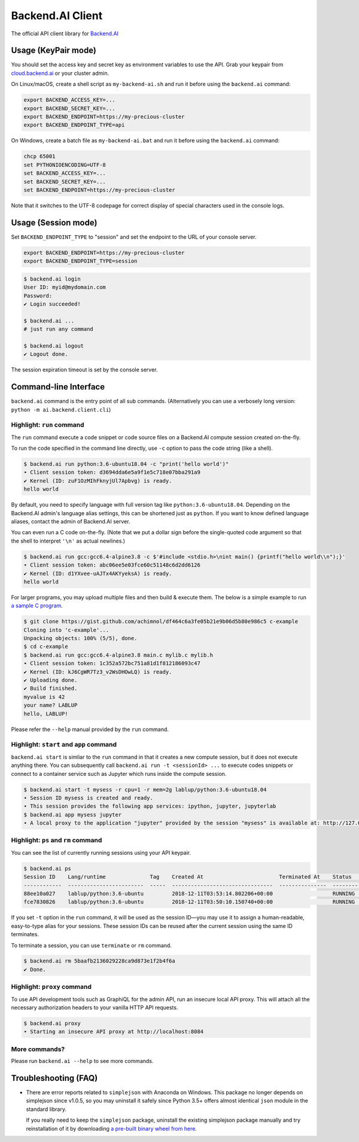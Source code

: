 Backend.AI Client
=================

.. image:: https://badge.fury.io/py/backend.ai-client.svg
   :target: https://badge.fury.io/py/backend.ai-client
   :alt: PyPI version

.. image:: https://img.shields.io/pypi/pyversions/backend.ai-client.svg
   :target: https://pypi.org/project/backend.ai-client/
   :alt: Python Versions

.. image:: https://readthedocs.org/projects/backendai-client-sdk-for-python/badge/?version=latest
   :target: https://docs.client-py.backend.ai/en/latest/?badge=latest
   :alt: SDK Documentation

.. image:: https://travis-ci.com/lablup/backend.ai-client-py.svg?branch=master
   :target: https://travis-ci.com/lablup/backend.ai-client-py
   :alt: Build Status (Linux)

.. image:: https://ci.appveyor.com/api/projects/status/5h6r1cmbx2965yn1/branch/master?svg=true
   :target: https://ci.appveyor.com/project/lablup/backend.ai-client-py/branch/master
   :alt: Build Status (Windows)

.. image:: https://codecov.io/gh/lablup/backend.ai-client-py/branch/master/graph/badge.svg
   :target: https://codecov.io/gh/lablup/backend.ai-client-py
   :alt: Code Coverage

The official API client library for `Backend.AI <https://backend.ai>`_


Usage (KeyPair mode)
--------------------

You should set the access key and secret key as environment variables to use the API.
Grab your keypair from `cloud.backend.ai <https://cloud.backend.ai>`_ or your cluster
admin.

On Linux/macOS, create a shell script as ``my-backend-ai.sh`` and run it before using
the ``backend.ai`` command:

.. code-block:: sh

   export BACKEND_ACCESS_KEY=...
   export BACKEND_SECRET_KEY=...
   export BACKEND_ENDPOINT=https://my-precious-cluster
   export BACKEND_ENDPOINT_TYPE=api

On Windows, create a batch file as ``my-backend-ai.bat`` and run it before using
the ``backend.ai`` command:

.. code-block:: bat

   chcp 65001
   set PYTHONIOENCODING=UTF-8
   set BACKEND_ACCESS_KEY=...
   set BACKEND_SECRET_KEY=...
   set BACKEND_ENDPOINT=https://my-precious-cluster

Note that it switches to the UTF-8 codepage for correct display of
special characters used in the console logs.


Usage (Session mode)
--------------------

Set ``BACKEND_ENDPOINT_TYPE`` to "session" and set the endpoint to the URL of your console server.

.. code-block:: sh

   export BACKEND_ENDPOINT=https://my-precious-cluster
   export BACKEND_ENDPOINT_TYPE=session

.. code-block:: console

   $ backend.ai login
   User ID: myid@mydomain.com
   Password:
   ✔ Login succeeded!

   $ backend.ai ...
   # just run any command

   $ backend.ai logout
   ✔ Logout done.

The session expiration timeout is set by the console server.


Command-line Interface
----------------------

``backend.ai`` command is the entry point of all sub commands.
(Alternatively you can use a verbosely long version: ``python -m ai.backend.client.cli``)

Highlight: ``run`` command
~~~~~~~~~~~~~~~~~~~~~~~~~~

The ``run`` command execute a code snippet or code source files on a Backend.AI compute session
created on-the-fly.

To run the code specified in the command line directly,
use ``-c`` option to pass the code string (like a shell).

.. code-block:: console

   $ backend.ai run python:3.6-ubuntu18.04 -c "print('hello world')"
   ∙ Client session token: d3694dda6e5a9f1e5c718e07bba291a9
   ✔ Kernel (ID: zuF1OzMIhFknyjUl7Apbvg) is ready.
   hello world

By default, you need to specify language with full version tag like
``python:3.6-ubuntu18.04``. Depending on the Backend.AI admin's language
alias settings, this can be shortened just as ``python``. If you want to
know defined language aliases, contact the admin of Backend.AI server.

You can even run a C code on-the-fly. (Note that we put a dollar sign before
the single-quoted code argument so that the shell to interpret ``'\n'`` as
actual newlines.)

.. code-block:: console

   $ backend.ai run gcc:gcc6.4-alpine3.8 -c $'#include <stdio.h>\nint main() {printf("hello world\\n");}'
   ∙ Client session token: abc06ee5e03fce60c51148c6d2dd6126
   ✔ Kernel (ID: d1YXvee-uAJTx4AKYyeksA) is ready.
   hello world

For larger programs, you may upload multiple files and then build & execute
them.  The below is a simple example to run `a sample C program
<https://gist.github.com/achimnol/df464c6a3fe05b21e9b06d5b80e986c5>`_.

.. code-block:: console

   $ git clone https://gist.github.com/achimnol/df464c6a3fe05b21e9b06d5b80e986c5 c-example
   Cloning into 'c-example'...
   Unpacking objects: 100% (5/5), done.
   $ cd c-example
   $ backend.ai run gcc:gcc6.4-alpine3.8 main.c mylib.c mylib.h
   ∙ Client session token: 1c352a572bc751a81d1f812186093c47
   ✔ Kernel (ID: kJ6CgWR7Tz3_v2WsDHOwLQ) is ready.
   ✔ Uploading done.
   ✔ Build finished.
   myvalue is 42
   your name? LABLUP
   hello, LABLUP!

Please refer the ``--help`` manual provided by the ``run`` command.

Highlight: ``start`` and ``app`` command
~~~~~~~~~~~~~~~~~~~~~~~~~~~~~~~~~~~~~~~~

``backend.ai start`` is simliar to the ``run`` command in that it creates a new compute session,
but it does not execute anything there.
You can subsequently call ``backend.ai run -t <sessionId> ...`` to execute codes snippets
or connect to a container service such as Jupyter which runs inside the compute session.

.. code-block:: console

   $ backend.ai start -t mysess -r cpu=1 -r mem=2g lablup/python:3.6-ubuntu18.04
   ∙ Session ID mysess is created and ready.
   ∙ This session provides the following app services: ipython, jupyter, jupyterlab
   $ backend.ai app mysess jupyter
   ∙ A local proxy to the application "jupyter" provided by the session "mysess" is available at: http://127.0.0.1:8080


Highlight: ``ps`` and ``rm`` command
~~~~~~~~~~~~~~~~~~~~~~~~~~~~~~~~~~~~

You can see the list of currently running sessions using your API keypair.

.. code-block:: console

   $ backend.ai ps
   Session ID    Lang/runtime              Tag    Created At                        Terminated At    Status      CPU Cores    CPU Used (ms)    Total Memory (MiB)    Used Memory (MiB)    GPU Cores
   ------------  ------------------------  -----  --------------------------------  ---------------  --------  -----------  ---------------  --------------------  -------------------  -----------
   88ee10a027    lablup/python:3.6-ubuntu         2018-12-11T03:53:14.802206+00:00                   RUNNING             1            16314                  1024                 39.2            0
   fce7830826    lablup/python:3.6-ubuntu         2018-12-11T03:50:10.150740+00:00                   RUNNING             1            15391                  1024                 39.2            0

If you set ``-t`` option in the ``run`` command, it will be used as the session ID—you may use it to assign a human-readable, easy-to-type alias for your sessions.
These session IDs can be reused after the current session using the same ID terminates.

To terminate a session, you can use ``terminate`` or ``rm`` command.

.. code-block:: console

   $ backend.ai rm 5baafb2136029228ca9d873e1f2b4f6a
   ✔ Done.

Highlight: ``proxy`` command
~~~~~~~~~~~~~~~~~~~~~~~~~~~~

To use API development tools such as GraphiQL for the admin API, run an insecure
local API proxy.  This will attach all the necessary authorization headers to your
vanilla HTTP API requests.

.. code-block:: console

   $ backend.ai proxy
   ∙ Starting an insecure API proxy at http://localhost:8084

More commands?
~~~~~~~~~~~~~~

Please run ``backend.ai --help`` to see more commands.


Troubleshooting (FAQ)
---------------------

* There are error reports related to ``simplejson`` with Anaconda on Windows.
  This package no longer depends on simplejson since v1.0.5, so you may uninstall it
  safely since Python 3.5+ offers almost identical ``json`` module in the standard
  library.

  If you really need to keep the ``simplejson`` package, uninstall the existing
  simplejson package manually and try reinstallation of it by downloading `a
  pre-built binary wheel from here
  <https://www.lfd.uci.edu/%7Egohlke/pythonlibs/#simplejson>`_.
